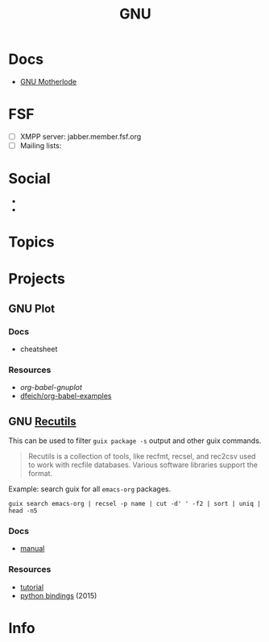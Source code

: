 :PROPERTIES:
:ID:       286b6d1b-362b-44fe-bb19-e0e78513d615
:END:
#+title: GNU

* Docs
+ [[https://www.gnu.org/manual/manual.html][GNU Motherlode]]

* FSF
+ [ ] XMPP server: jabber.member.fsf.org
+ [ ] Mailing lists:

* Social
+
+


* Topics

* Projects

** GNU Plot

*** Docs
+ cheatsheet

*** Resources
+ [[Org-babel-gnuplot][org-babel-gnuplot]]
+ [[https://github.com/dfeich/org-babel-examples][dfeich/org-babel-examples]]

** GNU [[https://www.gnu.org/software/recutils/][Recutils]]

This can be used to filter =guix package -s= output and other guix commands.

#+begin_quote
Recutils is a collection of tools, like recfmt, recsel, and rec2csv used to work
with recfile databases. Various software libraries support the format.
#+end_quote

Example: search guix for all =emacs-org= packages.

#+begin_src shell
guix search emacs-org | recsel -p name | cut -d' ' -f2 | sort | uniq | head -n5
#+end_src

#+RESULTS:
|                  |
| emacs-org        |
| emacs-org2web    |
| emacs-orgalist   |
| emacs-org-appear |

*** Docs
+ [[https://www.gnu.org/software/recutils/manual/][manual]]

*** Resources
+ [[https://gist.github.com/gmolveau/6be062d9b9005cf985cda98dabdf0baa][tutorial]]
+ [[https://github.com/maninya/python-recutils][python bindings]] (2015)



* Info
